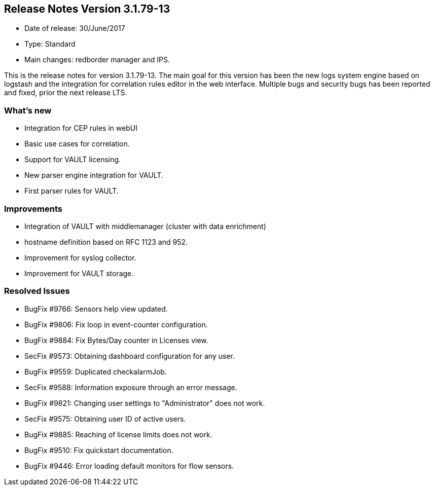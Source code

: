 == **Release Notes Version 3.1.79-13**

* Date of release: 30/June/2017
* Type: Standard
* Main changes: redborder manager and IPS.

This is the release notes for version 3.1.79-13. The main goal for this version has been the new
logs system engine based on logstash and the integration for correlation rules editor in the web interface.
Multiple bugs and security bugs has been reported and fixed, prior the next release LTS.

=== What's new

* Integration for CEP rules in webUI
* Basic use cases for correlation.
* Support for VAULT licensing.
* New parser engine integration for VAULT.
* First parser rules for VAULT.

=== Improvements

* Integration of VAULT with middlemanager (cluster with data enrichment)
* hostname definition based on RFC 1123 and 952.
* Improvement for syslog collector.
* Improvement for VAULT storage.

=== Resolved Issues

* BugFix #9766: Sensors help view updated.
* BugFix #9806: Fix loop in event-counter configuration.
* BugFix #9884: Fix Bytes/Day counter in Licenses view.
* SecFix #9573: Obtaining dashboard configuration for any user.
* BugFix #9559: Duplicated checkalarmJob.
* SecFix #9588: Information exposure through an error message.
* BugFix #9821: Changing user settings to "Administrator" does not work.
* SecFix #9575: Obtaining user ID of active users.
* BugFix #9885: Reaching of license limits does not work.
* BugFix #9510: Fix quickstart documentation.
* BugFix #9446: Error loading default monitors for flow sensors.

